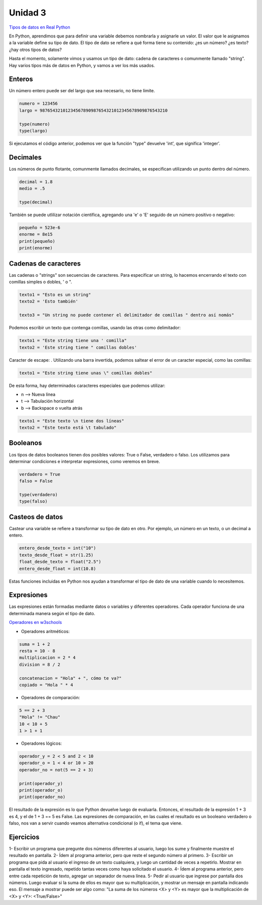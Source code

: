 .. title: 3-Tipos de datos y expresiones
.. slug: 3-tipos-de-datos-y-expresiones
.. date: 2020-08-16 17:47:55 UTC-03:00
.. tags: 
.. category: 
.. link: 
.. description: 
.. type: text

Unidad 3
-----------

`Tipos de datos en Real Python <https://realpython.com/python-data-types>`__

En Python, aprendimos que para definir una variable debemos nombrarla y asignarle un valor. El valor que le asignamos a la variable define su tipo de dato. El tipo de dato se refiere a qué forma tiene su contenido: ¿es un número? ¿es texto? ¿hay otros tipos de datos?

Hasta el momento, solamente vimos y usamos un tipo de dato: cadena de caracteres o comunmente llamado "string". Hay varios tipos más de datos en Python, y vamos a ver los más usados.

Enteros
~~~~~~~~
Un número entero puede ser del largo que sea necesario, no tiene límite. 

.. code:: python

    numero = 123456
    largo = 98765432101234567890987654321012345678909876543210
    
    type(numero)
    type(largo)
     

Si ejecutamos el código anterior, podemos ver que la función "type" devuelve 'int', que significa 'integer'.

Decimales
~~~~~~~~~~~
Los números de punto flotante, comunmente llamados decimales, se especifican utilizando un punto dentro del número.

.. code:: python

    decimal = 1.8
    medio = .5

    type(decimal)
     

También se puede utlilizar notación científica, agregando una 'e' o 'E' seguido de un número positivo o negativo:

.. code:: python

    pequeño = 523e-6
    enorme = 8e15
    print(pequeño)
    print(enorme)


Cadenas de caracteres
~~~~~~~~~~~~~~~~~~~~~~~~~

Las cadenas o "strings" son secuencias de caracteres. Para especificar un string, lo hacemos encerrando el texto con comillas simples o dobles, ' o ".

.. code:: python

    texto1 = "Esto es un string"
    texto2 = 'Esto también'

    texto3 = "Un string no puede contener el delimitador de comillas " dentro así nomás"


Podemos escribir un texto que contenga comillas, usando las otras como delimitador:

.. code:: python

    texto1 = "Este string tiene una ' comilla"
    texto2 = 'Este string tiene " comillas dobles'


Caracter de escape: \ . Utilizando una barra invertida, podemos saltear el error de un caracter especial, como las comillas:

.. code:: python

    texto1 = "Este string tiene unas \" comillas dobles"


De esta forma, hay determinados caracteres especiales que podemos utilizar:

- \n  --> Nueva línea
- \t  --> Tabulación horizontal
- \b  --> Backspace o vuelta atrás

.. code:: python

    texto1 = "Este texto \n tiene dos líneas"
    texto2 = "Este texto está \t tabulado"


Booleanos
~~~~~~~~~~~

Los tipos de datos booleanos tienen dos posibles valores: True o False, verdadero o falso. Los utilizamos para determinar condiciones e interpretar expresiones, como veremos en breve.

.. code:: python

    verdadero = True
    falso = False

    type(verdadero)
    type(falso)



Casteos de datos
~~~~~~~~~~~~~~~~~~~~~~~

Castear una variable se refiere a transformar su tipo de dato en otro. Por ejemplo, un número en un texto, o un decimal a entero.

.. code:: python

    entero_desde_texto = int("10")
    texto_desde_float = str(1.25)
    float_desde_texto = float("2.5")
    entero_desde_float = int(10.8)


Estas funciones incluidas en Python nos ayudan a transformar el tipo de dato de una variable cuando lo necesitemos.


Expresiones
~~~~~~~~~~~~~~

Las expresiones están formadas mediante datos o variables y diferentes operadores. Cada operador funciona de una determinada manera según el tipo de dato.

`Operadores en w3schools <https://www.w3schools.com/python/python_operators.asp>`__

* Operadores aritméticos:

.. code:: python

    suma = 1 + 2
    resta = 10 - 8
    multiplicacion = 2 * 4
    division = 8 / 2

    concatenacion = "Hola" + ", cómo te va?"
    copiado = "Hola " * 4


* Operadores de comparación:

.. code:: python

    5 == 2 + 3
    "Hola" != "Chau"
    10 < 10 + 5
    1 > 1 + 1


* Operadores lógicos:

.. code:: python

    operador_y = 2 < 5 and 2 < 10
    operador_o = 1 < 4 or 10 > 20
    operador_no = not(5 == 2 + 3)

    print(operador_y)
    print(operador_o)
    print(operador_no)


El resultado de la expresión es lo que Python devuelve luego de evaluarla. Entonces, el resultado de la expresión 1 + 3 es 4, y el de 1 + 3 == 5 es False.
Las expresiones de comparación, en las cuales el resultado es un booleano verdadero o falso, nos van a servir cuando veamos alternativa condicional (o if), el tema que viene.



Ejercicios
~~~~~~~~~~~~
1- Escribir un programa que pregunte dos números diferentes al usuario, luego los sume y finalmente muestre el resultado en pantalla.
2- Ídem al programa anterior, pero que reste el segundo número al primero.
3- Escribir un programa que pida al usuario el ingreso de un texto cualquiera, y luego un cantidad de veces a repetirlo. Mostrar en pantalla el texto ingresado, repetido tantas veces como haya solicitado el usuario.
4- Ídem al programa anterior, pero entre cada repetición de texto, agregar un separador de nueva línea.
5- Pedir al usuario que ingrese por pantalla dos números. Luego evaluar si la suma de ellos es mayor que su multiplicación, y mostrar un mensaje en pantalla indicando eso. El mensaje a mostrar puede ser algo como: "La suma de los números <X> y <Y> es mayor que la multiplicación de <X> y <Y>: <True/False>"
